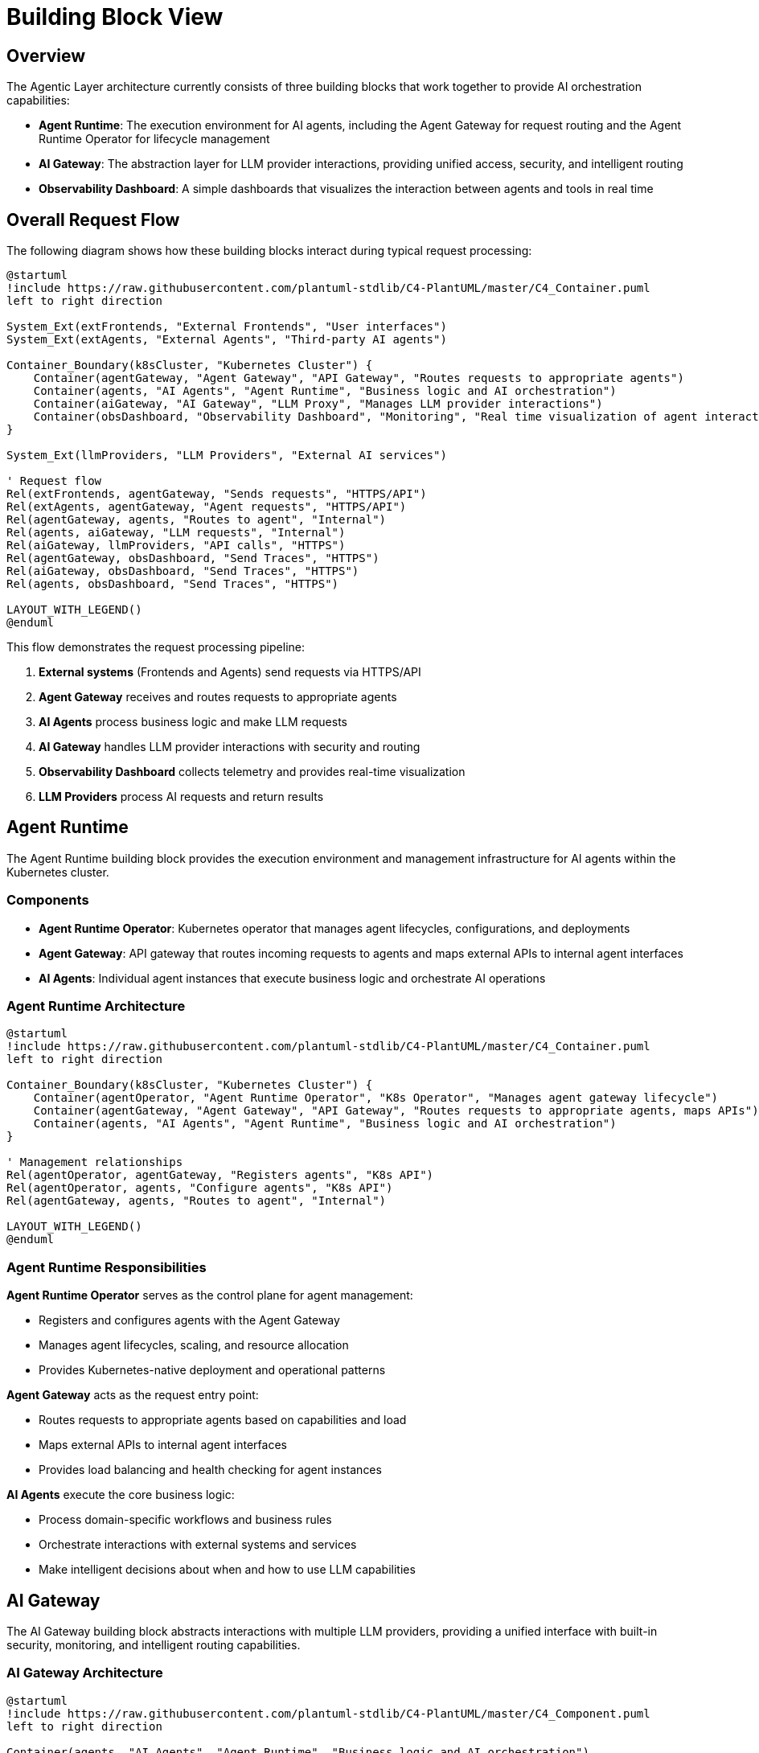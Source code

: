 = Building Block View

== Overview

The Agentic Layer architecture currently consists of three building blocks that work together to provide AI orchestration capabilities:

* **Agent Runtime**: The execution environment for AI agents, including the Agent Gateway for request routing and the Agent Runtime Operator for lifecycle management
* **AI Gateway**: The abstraction layer for LLM provider interactions, providing unified access, security, and intelligent routing
* **Observability Dashboard**: A simple dashboards that visualizes the interaction between agents and tools in real time

== Overall Request Flow

The following diagram shows how these building blocks interact during typical request processing:

[plantuml, core-request-flow, format="svg"]
....
@startuml
!include https://raw.githubusercontent.com/plantuml-stdlib/C4-PlantUML/master/C4_Container.puml
left to right direction

System_Ext(extFrontends, "External Frontends", "User interfaces")
System_Ext(extAgents, "External Agents", "Third-party AI agents")

Container_Boundary(k8sCluster, "Kubernetes Cluster") {
    Container(agentGateway, "Agent Gateway", "API Gateway", "Routes requests to appropriate agents")
    Container(agents, "AI Agents", "Agent Runtime", "Business logic and AI orchestration")
    Container(aiGateway, "AI Gateway", "LLM Proxy", "Manages LLM provider interactions")
    Container(obsDashboard, "Observability Dashboard", "Monitoring", "Real time visualization of agent interactions")
}

System_Ext(llmProviders, "LLM Providers", "External AI services")

' Request flow
Rel(extFrontends, agentGateway, "Sends requests", "HTTPS/API")
Rel(extAgents, agentGateway, "Agent requests", "HTTPS/API")
Rel(agentGateway, agents, "Routes to agent", "Internal")
Rel(agents, aiGateway, "LLM requests", "Internal")
Rel(aiGateway, llmProviders, "API calls", "HTTPS")
Rel(agentGateway, obsDashboard, "Send Traces", "HTTPS")
Rel(aiGateway, obsDashboard, "Send Traces", "HTTPS")
Rel(agents, obsDashboard, "Send Traces", "HTTPS")

LAYOUT_WITH_LEGEND()
@enduml
....

This flow demonstrates the request processing pipeline:

1. **External systems** (Frontends and Agents) send requests via HTTPS/API
2. **Agent Gateway** receives and routes requests to appropriate agents
3. **AI Agents** process business logic and make LLM requests
4. **AI Gateway** handles LLM provider interactions with security and routing
5. **Observability Dashboard** collects telemetry and provides real-time visualization
6. **LLM Providers** process AI requests and return results

== Agent Runtime

The Agent Runtime building block provides the execution environment and management infrastructure for AI agents within the Kubernetes cluster.

=== Components

* **Agent Runtime Operator**: Kubernetes operator that manages agent lifecycles, configurations, and deployments
* **Agent Gateway**: API gateway that routes incoming requests to agents and maps external APIs to internal agent interfaces
* **AI Agents**: Individual agent instances that execute business logic and orchestrate AI operations

=== Agent Runtime Architecture
[plantuml, agent-runtime-view, format="svg"]
....
@startuml
!include https://raw.githubusercontent.com/plantuml-stdlib/C4-PlantUML/master/C4_Container.puml
left to right direction

Container_Boundary(k8sCluster, "Kubernetes Cluster") {
    Container(agentOperator, "Agent Runtime Operator", "K8s Operator", "Manages agent gateway lifecycle")
    Container(agentGateway, "Agent Gateway", "API Gateway", "Routes requests to appropriate agents, maps APIs")
    Container(agents, "AI Agents", "Agent Runtime", "Business logic and AI orchestration")
}

' Management relationships
Rel(agentOperator, agentGateway, "Registers agents", "K8s API")
Rel(agentOperator, agents, "Configure agents", "K8s API")
Rel(agentGateway, agents, "Routes to agent", "Internal")

LAYOUT_WITH_LEGEND()
@enduml
....

=== Agent Runtime Responsibilities

**Agent Runtime Operator** serves as the control plane for agent management:

- Registers and configures agents with the Agent Gateway
- Manages agent lifecycles, scaling, and resource allocation
- Provides Kubernetes-native deployment and operational patterns

**Agent Gateway** acts as the request entry point:

- Routes requests to appropriate agents based on capabilities and load
- Maps external APIs to internal agent interfaces
- Provides load balancing and health checking for agent instances

**AI Agents** execute the core business logic:

- Process domain-specific workflows and business rules
- Orchestrate interactions with external systems and services
- Make intelligent decisions about when and how to use LLM capabilities

== AI Gateway

The AI Gateway building block abstracts interactions with multiple LLM providers, providing a unified interface with built-in security, monitoring, and intelligent routing capabilities.

=== AI Gateway Architecture
[plantuml, ai-gateway-view, format="svg"]
....
@startuml
!include https://raw.githubusercontent.com/plantuml-stdlib/C4-PlantUML/master/C4_Component.puml
left to right direction

Container(agents, "AI Agents", "Agent Runtime", "Business logic and AI orchestration")

Container_Boundary(aiGateway, "AI Gateway") {
    Component(modelRouter, "Model Router", "Router", "Routes requests to appropriate LLM providers")
    Component(guardrails, "Guardrails", "Security Layer", "Content filtering and safety checks")
    Component(metrics, "Metrics", "Telemetry", "Collects and exports usage metrics")
    Component(tokenMgmt, "Access Token Management", "Auth", "Manages API keys and authentication")
}

System_Ext(llmProviders, "LLM Providers", "External AI services")

' AI Gateway flow
Rel(agents, aiGateway, "LLM requests", "HTTPS/API")
Rel(aiGateway, tokenMgmt, "Authenticates request", "Internal")
Rel(tokenMgmt, guardrails, "Authenticated request", "Internal")
Rel(guardrails, metrics, "Validated request", "Internal")
Rel(metrics, modelRouter, "Tracked request", "Internal")
Rel(modelRouter, llmProviders, "API calls", "HTTPS")

LAYOUT_WITH_LEGEND()
@enduml
....

=== AI Gateway Components and Flow

The AI Gateway processes requests through a secure, monitored pipeline:

**Access Token Management** handles authentication:

- Manages API keys and authentication tokens for different LLM providers
- Provides secure credential storage and rotation capabilities
- Ensures proper authentication for all external AI service calls

**AI Guardrails** provides security and safety controls:

- Content filtering and safety checks for both input and output
- Policy enforcement based on organizational security requirements
- Prevents malicious or inappropriate content from reaching LLM providers

**Metrics** component enables comprehensive monitoring:

- Collects usage statistics, performance metrics, and cost tracking
- Exports telemetry data to observability infrastructure
- Provides insights into AI usage patterns and provider performance

**Model Router** manages intelligent LLM routing:

- Routes requests to appropriate LLM providers based on capabilities, cost, and availability
- Provides failover and load balancing across multiple providers

